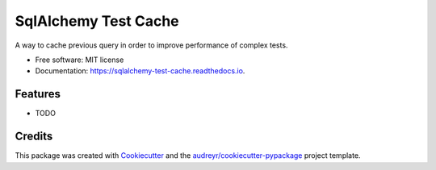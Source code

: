 ===============================
SqlAlchemy Test Cache
===============================


.. image:: https://img.shields.io/pypi/v/sqlalchemy_test_cache.svg
        :target: https://pypi.python.org/pypi/sqlalchemy_test_cache

.. image:: https://img.shields.io/travis/geru-br/sqlalchemy_test_cache.svg
        :target: https://travis-ci.org/geru-br/sqlalchemy_test_cache

.. image:: https://readthedocs.org/projects/sqlalchemy-test-cache/badge/?version=latest
        :target: https://sqlalchemy-test-cache.readthedocs.io/en/latest/?badge=latest
        :alt: Documentation Status

.. image:: https://pyup.io/repos/github/geru-br/sqlalchemy_test_cache/shield.svg
     :target: https://pyup.io/repos/github/geru-br/sqlalchemy_test_cache/
     :alt: Updates


A way to cache previous query in order to improve performance of complex tests.


* Free software: MIT license
* Documentation: https://sqlalchemy-test-cache.readthedocs.io.


Features
--------

* TODO

Credits
---------

This package was created with Cookiecutter_ and the `audreyr/cookiecutter-pypackage`_ project template.

.. _Cookiecutter: https://github.com/audreyr/cookiecutter
.. _`audreyr/cookiecutter-pypackage`: https://github.com/audreyr/cookiecutter-pypackage

